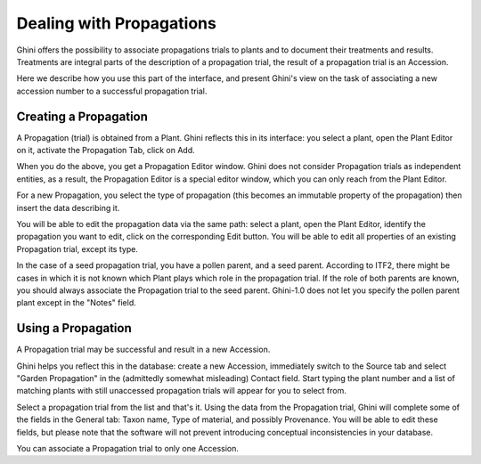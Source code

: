 .. _propagations:

Dealing with Propagations
==========================

Ghini offers the possibility to associate propagations trials to plants and
to document their treatments and results. Treatments are integral parts of
the description of a propagation trial, the result of a propagation trial is
an Accession.

Here we describe how you use this part of the interface, and present Ghini's
view on the task of associating a new accession number to a successful
propagation trial.

Creating a Propagation
------------------------

A Propagation (trial) is obtained from a Plant. Ghini reflects this in its
interface: you select a plant, open the Plant Editor on it, activate the
Propagation Tab, click on Add.

When you do the above, you get a Propagation Editor window. Ghini does not
consider Propagation trials as independent entities, as a result, the
Propagation Editor is a special editor window, which you can only reach from
the Plant Editor.

For a new Propagation, you select the type of propagation (this becomes an
immutable property of the propagation) then insert the data describing it.

You will be able to edit the propagation data via the same path: select a
plant, open the Plant Editor, identify the propagation you want to edit,
click on the corresponding Edit button. You will be able to edit all
properties of an existing Propagation trial, except its type.

In the case of a seed propagation trial, you have a pollen parent, and a
seed parent. According to ITF2, there might be cases in which it is not
known which Plant plays which role in the propagation trial. If the role of
both parents are known, you should always associate the Propagation trial to
the seed parent. Ghini-1.0 does not let you specify the pollen parent plant
except in the "Notes" field.


Using a Propagation
--------------------------

A Propagation trial may be successful and result in a new Accession.

Ghini helps you reflect this in the database: create a new Accession,
immediately switch to the Source tab and select "Garden Propagation" in the
(admittedly somewhat misleading) Contact field. Start typing the plant
number and a list of matching plants with still unaccessed propagation
trials will appear for you to select from.

Select a propagation trial from the list and that's it. Using the data from
the Propagation trial, Ghini will complete some of the fields in the General
tab: Taxon name, Type of material, and possibly Provenance. You will be able
to edit these fields, but please note that the software will not prevent
introducing conceptual inconsistencies in your database.

You can associate a Propagation trial to only one Accession.
